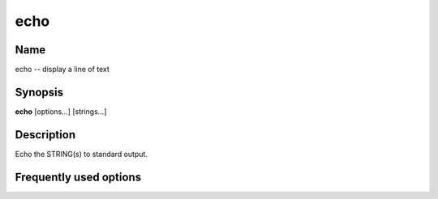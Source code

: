.. _command-echo:

echo
====

Name
----

echo -- display a line of text

Synopsis
--------

**echo** [options...] [strings...]

Description
-----------

Echo the STRING(s) to standard output.

Frequently used options
-----------------------



